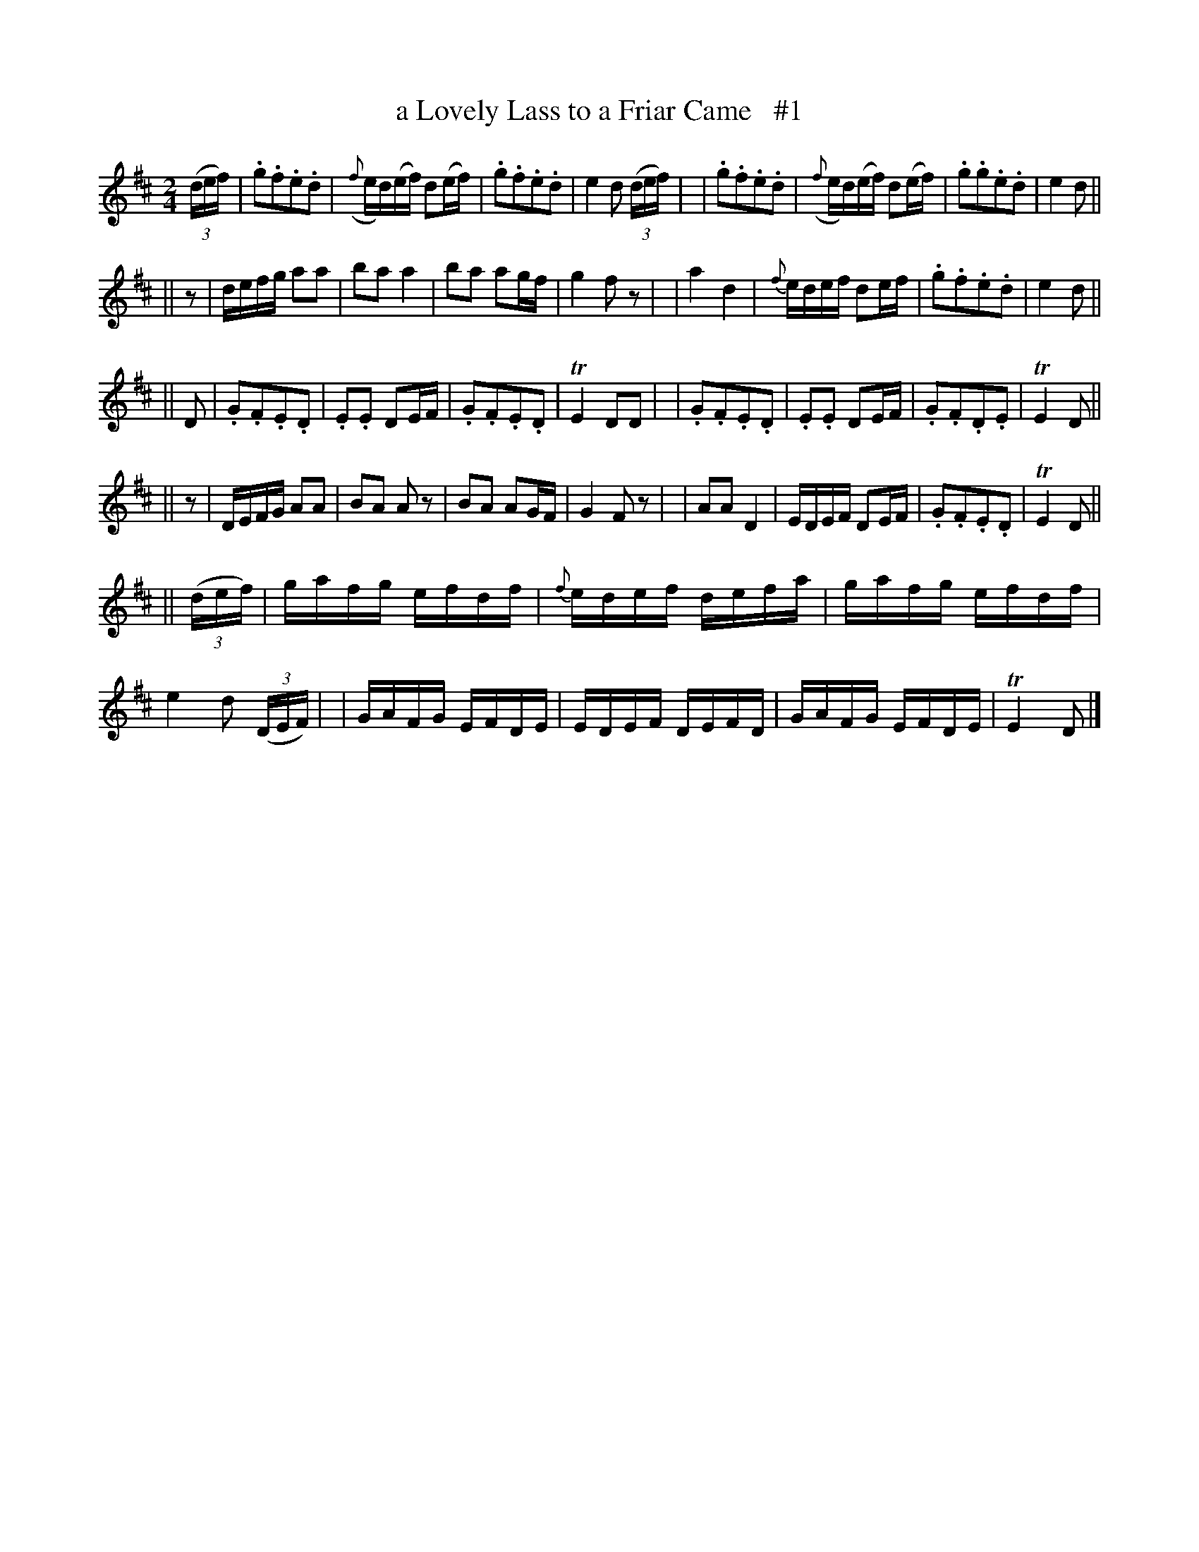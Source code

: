 X: 1840
T: a Lovely Lass to a Friar Came   #1
R: march
%S: s:4 b:32(4+8+4+8+8)
B: O'Neill's 1850 #1840
Z: Bob Safranek, rjs@gsp.org
M: 2/4
L: 1/16
K: D
((3def) | .g2.f2.e2.d2 | ({f}ed)(ef) d2(ef) | .g2.f2.e2.d2 |  e4 d2 ((3def) |\
|         .g2.f2.e2.d2 | ({f}ed)(ef) d2(ef) | .g2.g2.e2.d2 |  e4 d2        ||
|| z2   | defg   a2a2  |     b2a2     a4    |  b2a2  a2gf  |  g4 f2   z2    |\
|           a4    d4   |   {f}edef    d2ef  | .g2.f2.e2.d2 |  e4 d2        ||
|| D2   | .G2.F2.E2.D2 |    .E2.E2    D2EF  | .G2.F2.E2.D2 | TE4 D2D2       |\
|         .G2.F2.E2.D2 |    .E2.E2    D2EF  | .G2.F2.D2.E2 | TE4 D2        ||
|| z2   | DEFG   A2A2  |     B2A2    A2  z2 |  B2A2  A2GF  |  G4 F2    z2   |\
|         A2A2    D4   |     EDEF     D2EF  | .G2.F2.E2.D2 | TE4 D2        ||
|| ((3def) | gafg efdf |  {f}edef     defa  |  gafg  efdf  |  e4 d2 ((3DEF) |\
|         GAFG   EFDE  |     EDEF     DEFD  |  GAFG  EFDE  | TE4 D2        |]
